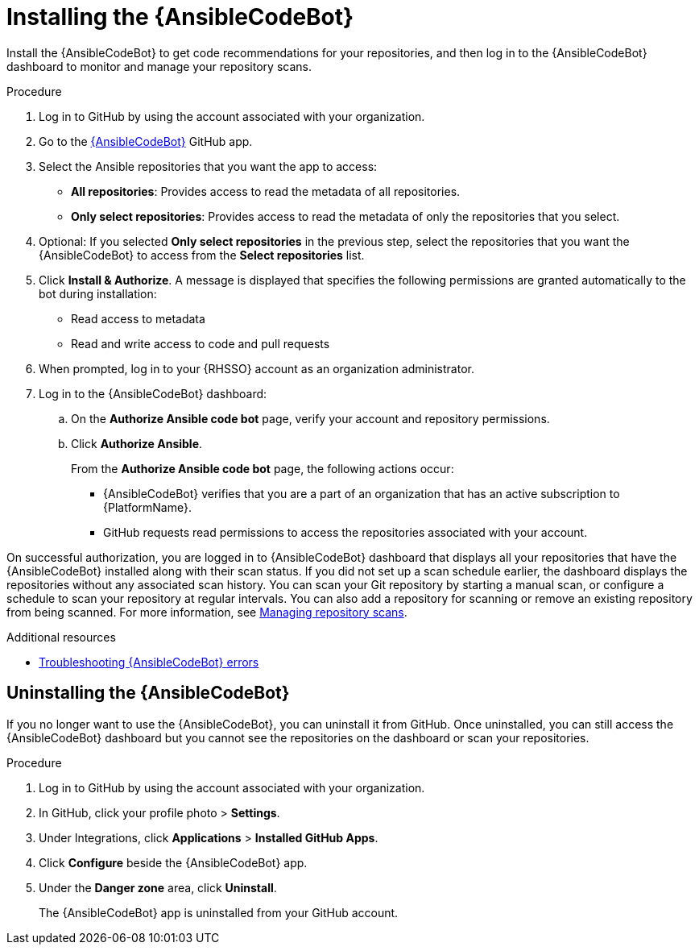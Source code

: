 :_content-type: PROCEDURE

[id="install-code-bot_{context}"]

= Installing the {AnsibleCodeBot}

Install the {AnsibleCodeBot} to get code recommendations for your repositories, and then log in to the {AnsibleCodeBot} dashboard to monitor and manage your repository scans. 

.Procedure

. Log in to GitHub by using the account associated with your organization.
. Go to the link:https://github.com/apps/ansible-code-bot[{AnsibleCodeBot}] GitHub app. 
. Select the Ansible repositories that you want the app to access: 
* *All repositories*: Provides access to read the metadata of all repositories.
* *Only select repositories*: Provides access to read the metadata of only the repositories that you select. 
. Optional: If you selected *Only select repositories* in the previous step, select the repositories that you want the {AnsibleCodeBot} to access from the *Select repositories* list. 
. Click *Install & Authorize*. 
A message is displayed that specifies the following permissions are granted automatically to the bot during installation: 
* Read access to metadata
* Read and write access to code and pull requests
. When prompted, log in to your {RHSSO} account as an organization administrator. 
. Log in to the {AnsibleCodeBot} dashboard:
.. On the *Authorize Ansible code bot* page, verify your account and repository permissions. 
.. Click *Authorize Ansible*. 
+
From the *Authorize Ansible code bot* page, the following actions occur:
+
* {AnsibleCodeBot} verifies that you are a part of an organization that has an active subscription to {PlatformName}. 
* GitHub requests read permissions to access the repositories associated with your account.

On successful authorization, you are logged in to {AnsibleCodeBot} dashboard that displays all your repositories that have the {AnsibleCodeBot} installed along with their scan status. If you did not set up a scan schedule earlier, the dashboard displays the repositories without any associated scan history. You can scan your Git repository by starting a manual scan, or configure a schedule to scan your repository at regular intervals. You can also add a repository for scanning or remove an existing repository from being scanned. For more information, see xref:manage-repo-scans_using-code-bot-for-suggestions[Managing repository scans]. 

[role="_additional-resources"]
.Additional resources
* xref:troubleshooting-code-bot_troubleshooting-lightspeed[Troubleshooting {AnsibleCodeBot} errors]

== Uninstalling the {AnsibleCodeBot}

If you no longer want to use the {AnsibleCodeBot}, you can uninstall it from GitHub. Once uninstalled, you can still access the {AnsibleCodeBot} dashboard but you cannot see the repositories on the dashboard or scan your repositories.

.Procedure
. Log in to GitHub by using the account associated with your organization.
. In GitHub, click your profile photo > *Settings*.  
. Under Integrations, click *Applications* > *Installed GitHub Apps*.
. Click *Configure* beside the {AnsibleCodeBot} app. 
. Under the *Danger zone* area, click *Uninstall*. 
+
The {AnsibleCodeBot} app is uninstalled from your GitHub account. 
